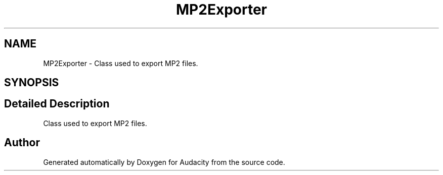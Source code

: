 .TH "MP2Exporter" 3 "Thu Apr 28 2016" "Audacity" \" -*- nroff -*-
.ad l
.nh
.SH NAME
MP2Exporter \- Class used to export MP2 files\&.  

.SH SYNOPSIS
.br
.PP
.SH "Detailed Description"
.PP 
Class used to export MP2 files\&. 

.SH "Author"
.PP 
Generated automatically by Doxygen for Audacity from the source code\&.
